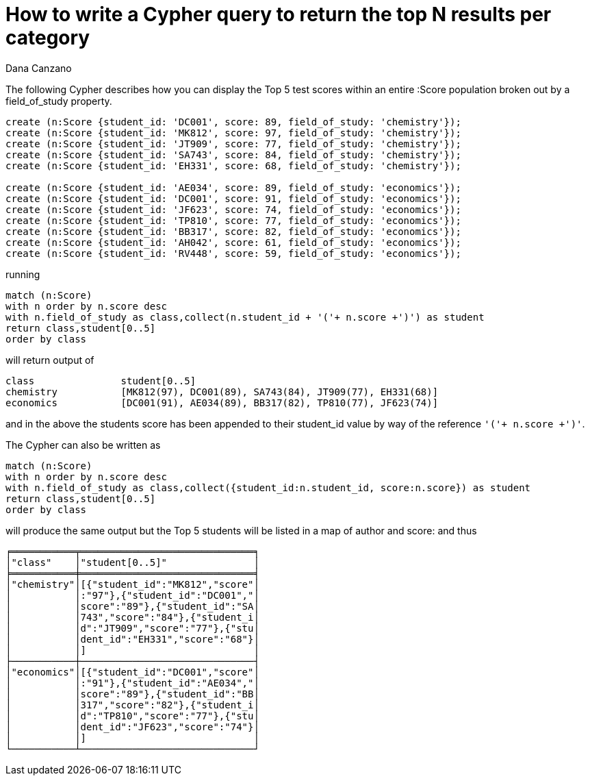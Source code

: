 = How to write a Cypher query to return the top N results per category
:slug: how-to-write-a-cypher-query-to-return-the-top-n-results-per-catgeory
:author: Dana Canzano
:neo4j-versions: 2.3, 3.0, 3.1
:tags: cypher, grouping
:category: cypher

The following Cypher describes how you can display the Top 5 test scores within an entire :Score population broken 
out by a field_of_study property. 

[source,cypher]
----
create (n:Score {student_id: 'DC001', score: 89, field_of_study: 'chemistry'});
create (n:Score {student_id: 'MK812', score: 97, field_of_study: 'chemistry'});
create (n:Score {student_id: 'JT909', score: 77, field_of_study: 'chemistry'});
create (n:Score {student_id: 'SA743', score: 84, field_of_study: 'chemistry'});
create (n:Score {student_id: 'EH331', score: 68, field_of_study: 'chemistry'});

create (n:Score {student_id: 'AE034', score: 89, field_of_study: 'economics'});
create (n:Score {student_id: 'DC001', score: 91, field_of_study: 'economics'});
create (n:Score {student_id: 'JF623', score: 74, field_of_study: 'economics'});
create (n:Score {student_id: 'TP810', score: 77, field_of_study: 'economics'});
create (n:Score {student_id: 'BB317', score: 82, field_of_study: 'economics'});
create (n:Score {student_id: 'AH042', score: 61, field_of_study: 'economics'});
create (n:Score {student_id: 'RV448', score: 59, field_of_study: 'economics'});
----

running

[source,cypher]
----
match (n:Score) 
with n order by n.score desc
with n.field_of_study as class,collect(n.student_id + '('+ n.score +')') as student
return class,student[0..5]
order by class
----

will return output of

----
class               student[0..5]
chemistry	    [MK812(97), DC001(89), SA743(84), JT909(77), EH331(68)]
economics	    [DC001(91), AE034(89), BB317(82), TP810(77), JF623(74)]
----

and in the above the students score has been appended to their student_id value by way of the reference `'('+ n.score +')'`.

The Cypher can also be written as

[source,cypher]
----
match (n:Score) 
with n order by n.score desc
with n.field_of_study as class,collect({student_id:n.student_id, score:n.score}) as student
return class,student[0..5]
order by class
----

will produce the same output but the Top 5 students will be listed in a map of author and score: and thus

----
╒═══════════╤══════════════════════════════╕
│"class"    │"student[0..5]"               │
╞═══════════╪══════════════════════════════╡
│"chemistry"│[{"student_id":"MK812","score"│
│           │:"97"},{"student_id":"DC001","│
│           │score":"89"},{"student_id":"SA│
│           │743","score":"84"},{"student_i│
│           │d":"JT909","score":"77"},{"stu│
│           │dent_id":"EH331","score":"68"}│
│           │]                             │
├───────────┼──────────────────────────────┤
│"economics"│[{"student_id":"DC001","score"│
│           │:"91"},{"student_id":"AE034","│
│           │score":"89"},{"student_id":"BB│
│           │317","score":"82"},{"student_i│
│           │d":"TP810","score":"77"},{"stu│
│           │dent_id":"JF623","score":"74"}│
│           │]                             │
└───────────┴──────────────────────────────┘
----
